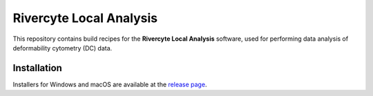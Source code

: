 Rivercyte Local Analysis
========================

This repository contains build recipes for the **Rivercyte Local Analysis**
software, used for performing data analysis of deformability cytometry (DC)
data.


Installation
------------
Installers for Windows and macOS are available at the
`release page <https://github.com/Rivercyte/RCLocalAnalysis/releases>`__.
